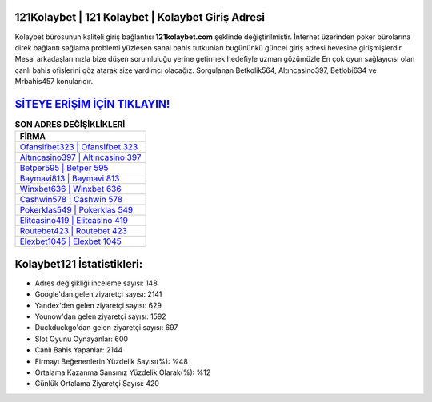 ﻿121Kolaybet | 121 Kolaybet | Kolaybet Giriş Adresi
===================================

.. image:: images/kolaybet-giris.jpg
   :width: 600
   
Kolaybet bürosunun kaliteli giriş bağlantısı **121kolaybet.com** şeklinde değiştirilmiştir. İnternet üzerinden poker bürolarına direk bağlantı sağlama problemi yüzleşen sanal bahis tutkunları bugününkü güncel giriş adresi hevesine girişmişlerdir. Mesai arkadaşlarımızla bize düşen sorumluluğu yerine getirmek hedefiyle uzman gözümüzle En çok oyun sağlayıcısı olan canlı bahis ofislerini göz atarak size yardımcı olacağız. Sorgulanan Betkolik564, Altıncasino397, Betlobi634 ve Mrbahis457 konularıdır.

`SİTEYE ERİŞİM İÇİN TIKLAYIN! <https://urlday.cc/git>`_
==============

.. list-table:: **SON ADRES DEĞİŞİKLİKLERİ**
   :widths: 100
   :header-rows: 1

   * - FİRMA
   * - `Ofansifbet323 | Ofansifbet 323 <ofansifbet323-ofansifbet-323-ofansifbet-giris-adresi.html>`_
   * - `Altıncasino397 | Altıncasino 397 <altincasino397-altincasino-397-altincasino-giris-adresi.html>`_
   * - `Betper595 | Betper 595 <betper595-betper-595-betper-giris-adresi.html>`_	 
   * - `Baymavi813 | Baymavi 813 <baymavi813-baymavi-813-baymavi-giris-adresi.html>`_	 
   * - `Winxbet636 | Winxbet 636 <winxbet636-winxbet-636-winxbet-giris-adresi.html>`_ 
   * - `Cashwin578 | Cashwin 578 <cashwin578-cashwin-578-cashwin-giris-adresi.html>`_
   * - `Pokerklas549 | Pokerklas 549 <pokerklas549-pokerklas-549-pokerklas-giris-adresi.html>`_	 
   * - `Elitcasino419 | Elitcasino 419 <elitcasino419-elitcasino-419-elitcasino-giris-adresi.html>`_
   * - `Routebet423 | Routebet 423 <routebet423-routebet-423-routebet-giris-adresi.html>`_
   * - `Elexbet1045 | Elexbet 1045 <elexbet1045-elexbet-1045-elexbet-giris-adresi.html>`_
	 
Kolaybet121 İstatistikleri:
===================================	 
* Adres değişikliği inceleme sayısı: 148
* Google'dan gelen ziyaretçi sayısı: 2141
* Yandex'den gelen ziyaretçi sayısı: 629
* Younow'dan gelen ziyaretçi sayısı: 1592
* Duckduckgo'dan gelen ziyaretçi sayısı: 697
* Slot Oyunu Oynayanlar: 600
* Canlı Bahis Yapanlar: 2144
* Firmayı Beğenenlerin Yüzdelik Sayısı(%): %48
* Ortalama Kazanma Şansınız Yüzdelik Olarak(%): %12
* Günlük Ortalama Ziyaretçi Sayısı: 420
